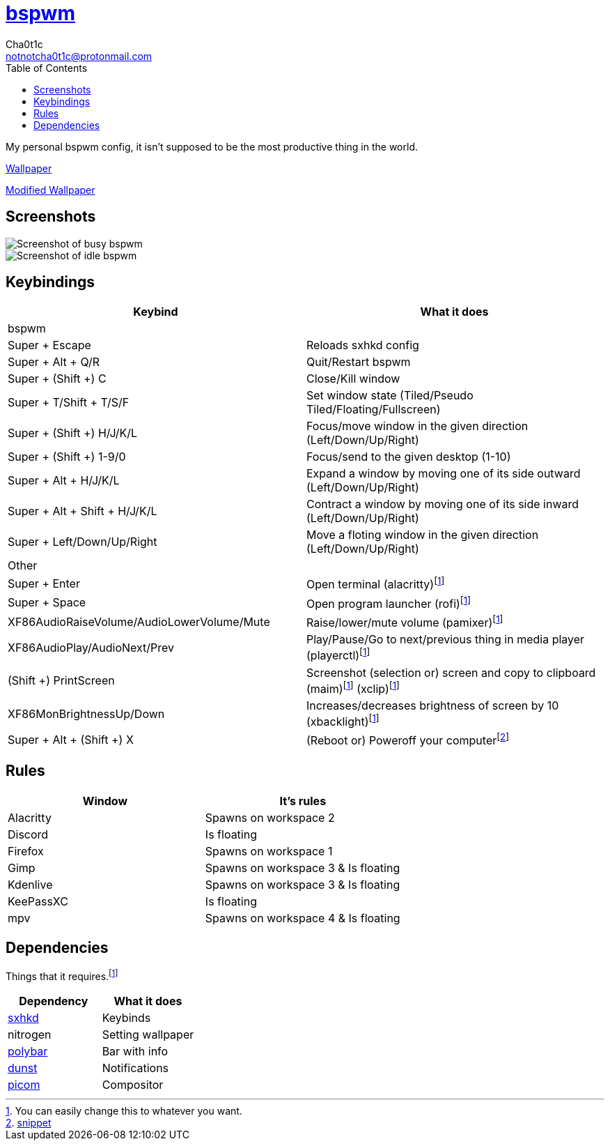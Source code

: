 = https://github.cm/bakerville/bspwm[bspwm]
Cha0t1c <notnotcha0t1c@protonmail.com>
:toc:

My personal bspwm config, it isn't supposed to be the most productive thing in the world.

https://simonstalenhag.se/bilderbig/by_upload2_2560.jpg[Wallpaper]

link:../../images/wallpaper1.png[Modified Wallpaper]

== Screenshots
image::../../images/bspwm_busy.png[Screenshot of busy bspwm]
image::../../images/bspwm_idle.png[Screenshot of idle bspwm]

== Keybindings
|===
|Keybind|What it does

|bspwm
|

|Super + Escape
|Reloads sxhkd config

|Super + Alt + 	Q/R
|Quit/Restart bspwm

|Super + (Shift +) C
|Close/Kill window

|Super + T/Shift + T/S/F
|Set window state (Tiled/Pseudo Tiled/Floating/Fullscreen)

|Super + (Shift +) H/J/K/L
|Focus/move window in the given direction (Left/Down/Up/Right)

|Super + (Shift +) 1-9/0
|Focus/send to the given desktop (1-10)

|Super + Alt + H/J/K/L
|Expand a window by moving one of its side outward (Left/Down/Up/Right)

|Super + Alt + Shift + H/J/K/L
|Contract a window by moving one of its side inward (Left/Down/Up/Right)

|Super + Left/Down/Up/Right
|Move a floting window in the given direction (Left/Down/Up/Right)

|Other
|

|Super + Enter
|Open terminal (alacritty)footnote:change[You can easily change this to whatever you want.]

|Super + Space
|Open program launcher (rofi)footnote:change[]

|XF86AudioRaiseVolume/AudioLowerVolume/Mute
|Raise/lower/mute volume (pamixer)footnote:change[]

|XF86AudioPlay/AudioNext/Prev
|Play/Pause/Go to next/previous thing in media player (playerctl)footnote:change[]

|(Shift +) PrintScreen
|Screenshot (selection or) screen and copy to clipboard (maim)footnote:change[] (xclip)footnote:change[]

|XF86MonBrightnessUp/Down
|Increases/decreases brightness of screen by 10 (xbacklight)footnote:change[]

|Super + Alt + (Shift +) X
|(Reboot or) Poweroff your computerfootnote:snippet[link:https://gitlab.com/-/snippets/2042640[snippet]]
|===

== Rules
|===
|Window|It's rules

|Alacritty
|Spawns on workspace 2

|Discord
|Is floating

|Firefox
|Spawns on workspace 1

|Gimp
|Spawns on workspace 3 & Is floating

|Kdenlive
|Spawns on workspace 3 & Is floating

|KeePassXC
|Is floating

|mpv
|Spawns on workspace 4 & Is floating
|===

== Dependencies
Things that it requires.footnote:change[]
|===
|Dependency|What it does

|link:../sxhkd/[sxhkd]
|Keybinds

|nitrogen
|Setting wallpaper

|link:../polybar/[polybar]
|Bar with info

|link:../dunst/[dunst]
|Notifications

|link:../picom/[picom]
|Compositor
|===
